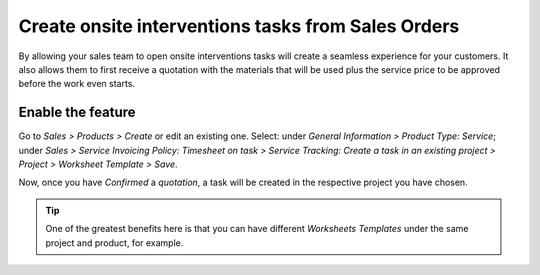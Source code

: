 =====================================================
Create onsite interventions tasks from Sales Orders
=====================================================
By allowing your sales team to open onsite interventions tasks will create a seamless experience for your customers.
It also allows them to first receive a quotation with the materials that will be used plus the service
price to be approved before the work even starts.

Enable the feature
==================
Go to *Sales > Products > Create* or edit an existing one.
Select: under *General Information > Product Type: Service*; under *Sales > Service Invoicing Policy:
Timesheet on task > Service Tracking: Create a task in an existing project > Project > Worksheet Template > Save*.

.. image:: media/onsite1.png
   :align: center
   :alt: Onsite Interventions from Sales Order in Odoo Field Service

Now, once you have *Confirmed* a *quotation*, a task will be created in the respective project you have chosen.

.. image:: media/onsite2.png
   :align: center
   :alt: Onsite Interventions from Sales Order in Odoo Field Service


.. tip::
   One of the greatest benefits here is that you can have different *Worksheets Templates* under the
   same project and product, for example.
